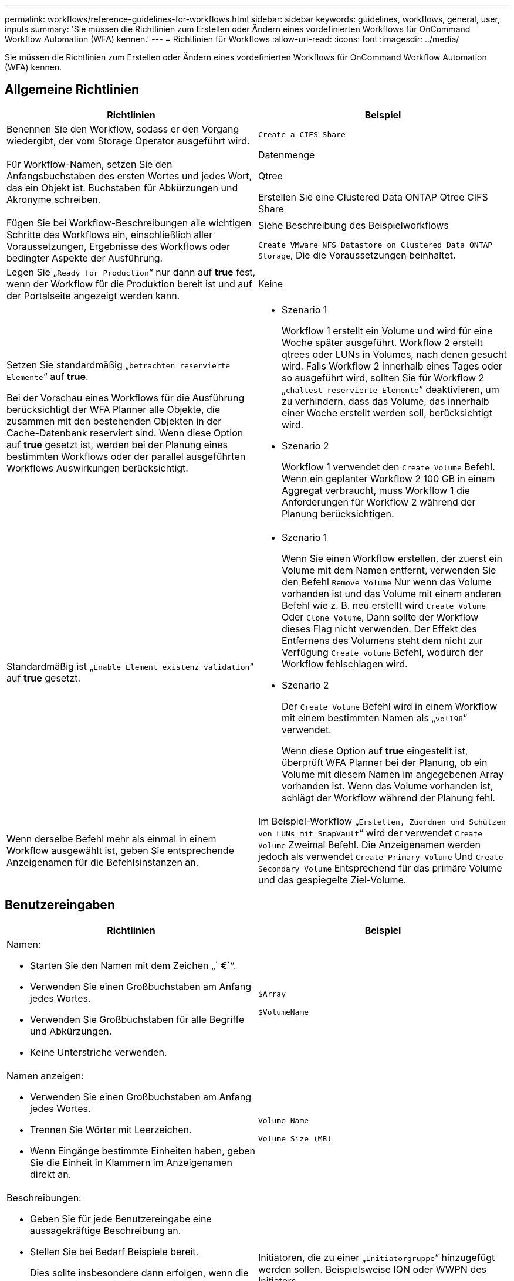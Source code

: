 ---
permalink: workflows/reference-guidelines-for-workflows.html 
sidebar: sidebar 
keywords: guidelines, workflows, general, user, inputs 
summary: 'Sie müssen die Richtlinien zum Erstellen oder Ändern eines vordefinierten Workflows für OnCommand Workflow Automation (WFA) kennen.' 
---
= Richtlinien für Workflows
:allow-uri-read: 
:icons: font
:imagesdir: ../media/


[role="lead"]
Sie müssen die Richtlinien zum Erstellen oder Ändern eines vordefinierten Workflows für OnCommand Workflow Automation (WFA) kennen.



== Allgemeine Richtlinien

[cols="2*"]
|===
| Richtlinien | Beispiel 


 a| 
Benennen Sie den Workflow, sodass er den Vorgang wiedergibt, der vom Storage Operator ausgeführt wird.
 a| 
`Create a CIFS Share`



 a| 
Für Workflow-Namen, setzen Sie den Anfangsbuchstaben des ersten Wortes und jedes Wort, das ein Objekt ist. Buchstaben für Abkürzungen und Akronyme schreiben.
 a| 
Datenmenge

Qtree

Erstellen Sie eine Clustered Data ONTAP Qtree CIFS Share



 a| 
Fügen Sie bei Workflow-Beschreibungen alle wichtigen Schritte des Workflows ein, einschließlich aller Voraussetzungen, Ergebnisse des Workflows oder bedingter Aspekte der Ausführung.
 a| 
Siehe Beschreibung des Beispielworkflows

`Create VMware NFS Datastore on Clustered Data ONTAP Storage`, Die die Voraussetzungen beinhaltet.



 a| 
Legen Sie „`Ready for Production`“ nur dann auf *true* fest, wenn der Workflow für die Produktion bereit ist und auf der Portalseite angezeigt werden kann.
 a| 
Keine



 a| 
Setzen Sie standardmäßig „`betrachten reservierte Elemente`“ auf *true*.

Bei der Vorschau eines Workflows für die Ausführung berücksichtigt der WFA Planner alle Objekte, die zusammen mit den bestehenden Objekten in der Cache-Datenbank reserviert sind. Wenn diese Option auf *true* gesetzt ist, werden bei der Planung eines bestimmten Workflows oder der parallel ausgeführten Workflows Auswirkungen berücksichtigt.
 a| 
* Szenario 1
+
Workflow 1 erstellt ein Volume und wird für eine Woche später ausgeführt. Workflow 2 erstellt qtrees oder LUNs in Volumes, nach denen gesucht wird. Falls Workflow 2 innerhalb eines Tages oder so ausgeführt wird, sollten Sie für Workflow 2 „`chaltest reservierte Elemente`“ deaktivieren, um zu verhindern, dass das Volume, das innerhalb einer Woche erstellt werden soll, berücksichtigt wird.

* Szenario 2
+
Workflow 1 verwendet den `Create Volume` Befehl. Wenn ein geplanter Workflow 2 100 GB in einem Aggregat verbraucht, muss Workflow 1 die Anforderungen für Workflow 2 während der Planung berücksichtigen.





 a| 
Standardmäßig ist „`Enable Element existenz validation`“ auf *true* gesetzt.
 a| 
* Szenario 1
+
Wenn Sie einen Workflow erstellen, der zuerst ein Volume mit dem Namen entfernt, verwenden Sie den Befehl `Remove Volume` Nur wenn das Volume vorhanden ist und das Volume mit einem anderen Befehl wie z. B. neu erstellt wird `Create Volume` Oder `Clone Volume`, Dann sollte der Workflow dieses Flag nicht verwenden. Der Effekt des Entfernens des Volumens steht dem nicht zur Verfügung `Create volume` Befehl, wodurch der Workflow fehlschlagen wird.

* Szenario 2
+
Der `Create Volume` Befehl wird in einem Workflow mit einem bestimmten Namen als „`vol198`“ verwendet.

+
Wenn diese Option auf *true* eingestellt ist, überprüft WFA Planner bei der Planung, ob ein Volume mit diesem Namen im angegebenen Array vorhanden ist. Wenn das Volume vorhanden ist, schlägt der Workflow während der Planung fehl.





 a| 
Wenn derselbe Befehl mehr als einmal in einem Workflow ausgewählt ist, geben Sie entsprechende Anzeigenamen für die Befehlsinstanzen an.
 a| 
Im Beispiel-Workflow „`Erstellen, Zuordnen und Schützen von LUNs mit SnapVault`“ wird der verwendet `Create Volume` Zweimal Befehl. Die Anzeigenamen werden jedoch als verwendet `Create Primary Volume` Und `Create Secondary Volume` Entsprechend für das primäre Volume und das gespiegelte Ziel-Volume.

|===


== Benutzereingaben

[cols="2*"]
|===
| Richtlinien | Beispiel 


 a| 
Namen:

* Starten Sie den Namen mit dem Zeichen „` €`“.
* Verwenden Sie einen Großbuchstaben am Anfang jedes Wortes.
* Verwenden Sie Großbuchstaben für alle Begriffe und Abkürzungen.
* Keine Unterstriche verwenden.

 a| 
`$Array`

`$VolumeName`



 a| 
Namen anzeigen:

* Verwenden Sie einen Großbuchstaben am Anfang jedes Wortes.
* Trennen Sie Wörter mit Leerzeichen.
* Wenn Eingänge bestimmte Einheiten haben, geben Sie die Einheit in Klammern im Anzeigenamen direkt an.

 a| 
`Volume Name`

`Volume Size (MB)`



 a| 
Beschreibungen:

* Geben Sie für jede Benutzereingabe eine aussagekräftige Beschreibung an.
* Stellen Sie bei Bedarf Beispiele bereit.
+
Dies sollte insbesondere dann erfolgen, wenn die Benutzereingaben in einem bestimmten Format vorliegen sollen.



Die Benutzereingabebeschreibungen werden als Tooltips für die Benutzereingaben bei der Workflow-Ausführung angezeigt.
 a| 
Initiatoren, die zu einer „`Initiatorgruppe`“ hinzugefügt werden sollen. Beispielsweise IQN oder WWPN des Initiators.



 a| 
Typ: Wählen Sie als Typ Enum aus, wenn Sie die Eingabe auf einen bestimmten Satz von Werten beschränken möchten.
 a| 
Protokoll: „` iscsi`“, „`fcp`“, „`mixed`“



 a| 
Typ: Wählen Sie Query als Typ aus, wenn der Benutzer aus Werten auswählen kann, die im WFA Cache verfügbar sind.
 a| 
Array USD: ABFRAGETYP mit Abfrage wie folgt:

[listing]
----
SELECT
	ip, name
FROM
	storage.array
----


 a| 
Typ: Markieren Sie die Benutzereingabe als gesperrt, wenn die Benutzereingabe auf die Werte beschränkt werden soll, die von einer Abfrage erhalten werden oder nur auf die unterstützten Enum-Typen beschränkt sein sollten.
 a| 
Array: Gesperrt Abfragetyp: Es können nur Arrays im Cache ausgewählt werden. €Protokoll: Gesperrter Enum-Typ mit gültigen Werten wie iscsi, fcp, gemischt. Kein anderer Wert als der gültige Wert wird unterstützt.



 a| 
Typ: Abfrage-Typ zusätzliche Spalten als Rückgabewerte in der Abfrage hinzufügen, wenn es dem Speicherbetreiber hilft, die richtige Wahl der Benutzereingabe zu treffen.
 a| 
EUR Aggregat: Geben Sie Name, Gesamtgröße, verfügbare Größe, so dass der Betreiber die Attribute kennt, bevor Sie das Aggregat auswählen.



 a| 
Typ: Abfrage TypeSQL Abfrage für Benutzereingaben kann auf alle anderen Benutzer-Eingaben vor ihm beziehen. Dadurch können die Ergebnisse einer Abfrage auf Basis anderer Benutzereingaben wie z. B. vFiler Einheiten eines Arrays, Volumes eines Aggregats, LUNs in einer Storage Virtual Machine (SVM) begrenzt werden.
 a| 
Im Beispielworkflow `Create a Clustered Data ONTAP Volume`, Die Abfrage für VserverName ist wie folgt:

[listing]
----
SELECT
    vserver.name
FROM
    cm_storage.cluster cluster,
    cm_storage.vserver vserver
WHERE
    vserver.cluster_id = cluster.id
    AND cluster.name = '${ClusterName}'
    AND vserver.type = 'cluster'
ORDER BY
    vserver.name ASC
----
Die Abfrage bezieht sich auf €\{clusterName}, wobei USD clusterName der Name der Benutzereingaben vor der Benutzereingabe für VserverName ist.



 a| 
Typ:

Verwenden Sie Booleschen Typ mit Werten als „`true, false`“ für Benutzereingaben, die boolesch sind. Dies hilft beim Schreiben interner Ausdrücke im Workflow-Design mit der Benutzereingabe direkt. Beispiel: €UserInputName statt €UserInputName == '`Yes'.
 a| 
`$CreateCIFSShare:` Boolescher Typ mit gültigen Werten wie „`true`“ oder „`false`“



 a| 
Typ:

Verwenden Sie für String- und Zahlentyp reguläre Ausdrücke in der Spalte Werte, wenn Sie den Wert mit bestimmten Formaten validieren möchten.

Verwenden Sie regelmäßige Ausdrücke für IP-Adresse und Netzwerkmaskeneingaben.
 a| 
Ortsspezifische Benutzereingaben können als „`[A-Z][A-Z]\-0[1-9]`“ angegeben werden. Diese Benutzereingabe akzeptiert Werte wie „`US-01`“, „`NB-02`“, nicht jedoch „`nb-00`“.



 a| 
Typ:

Für den Zahlentyp kann in der Spalte Werte eine Bereichsbasierte Validierung angegeben werden.
 a| 
Für Anzahl der zu erstellenden LUNs ist der Eintrag in der Spalte Werte 1-20.



 a| 
Gruppe:

Gruppieren Sie die entsprechenden Benutzereingaben in entsprechenden Buckets und benennen Sie die Gruppe.
 a| 
„`storage Details`“ für alle Storage-bezogenen Benutzereingaben.„`DatStore Details`“ für alle mit VMware verknüpften Benutzereingaben.



 a| 
Pflichtfeld:

Wenn der Wert einer Benutzereingabe für die Ausführung des Workflows erforderlich ist, markieren Sie die Benutzereingaben als obligatorisch. Dadurch wird sichergestellt, dass die Eingabe des Benutzers vom Benutzer akzeptiert wird.
 a| 
„` Dollar VolumeName`“ im Workflow „`NFS-Volume erstellen`“.



 a| 
Standardwert:

Wenn eine Benutzereingabe einen Standardwert hat, der für die meisten Workflow-Ausführungen arbeiten kann, geben Sie die Werte an. Dadurch kann der Benutzer während der Ausführung weniger Eingaben zur Verfügung stellen, wenn der Standardwert dem Zweck dient.
 a| 
Keine

|===


== Konstanten, Variablen und gibt Parameter zurück

[cols="2*"]
|===
| Richtlinien | Beispiel 


 a| 
Konstanten: Definieren Sie Konstanten bei der Verwendung eines gemeinsamen Werts für die Definition von Parametern zu mehreren Befehlen.
 a| 
_AGGREGATE_OVERCOMMITMENT_THRESHOLD_ in `Create, map, and protect LUNs with SnapVault` Beispiel-Workflow:



 a| 
Konstante: Namen

* Verwenden Sie einen Großbuchstaben am Anfang jedes Wortes.
* Verwenden Sie Großbuchstaben für alle Begriffe und Abkürzungen.
* Keine Unterstriche verwenden.
* Verwenden Sie Großbuchstaben für alle Buchstaben konstanter Namen.

 a| 
_AGGREGATE_USED_SPACE_THRESHOLD_

_ActuVolumeSizeInMB_



 a| 
Variablen: Geben Sie einem Objekt einen Namen an, das in einer der Befehlsparameter-Felder definiert ist. Variablen sind automatisch generierte Namen und können geändert werden.
 a| 
Keine



 a| 
Variablen: Namen verwenden Kleinbuchstaben für Variablennamen.
 a| 
volume1

cifs_Freigabe



 a| 
Rückgabeparameter: Verwenden Sie Rückgabeparameter, wenn die Workflow-Planung und -Ausführung während der Planung einige berechnete oder ausgewählte Werte zurückgeben soll. Die Werte werden im Vorschaumodus verfügbar gemacht, wenn der Workflow auch von einem Webservice ausgeführt wird.
 a| 
Aggregat: Wenn das Aggregat mit der Ressourcenauswahllogik ausgewählt wird, kann das tatsächlich ausgewählte Aggregat als Rückgabeparameter definiert werden.

|===